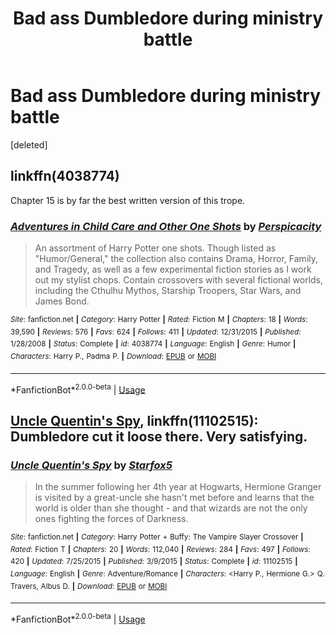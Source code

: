 #+TITLE: Bad ass Dumbledore during ministry battle

* Bad ass Dumbledore during ministry battle
:PROPERTIES:
:Score: 6
:DateUnix: 1561312029.0
:DateShort: 2019-Jun-23
:FlairText: What's That Fic?
:END:
[deleted]


** linkffn(4038774)

Chapter 15 is by far the best written version of this trope.
:PROPERTIES:
:Score: 2
:DateUnix: 1561321919.0
:DateShort: 2019-Jun-24
:END:

*** [[https://www.fanfiction.net/s/4038774/1/][*/Adventures in Child Care and Other One Shots/*]] by [[https://www.fanfiction.net/u/1446455/Perspicacity][/Perspicacity/]]

#+begin_quote
  An assortment of Harry Potter one shots. Though listed as "Humor/General," the collection also contains Drama, Horror, Family, and Tragedy, as well as a few experimental fiction stories as I work out my stylist chops. Contain crossovers with several fictional worlds, including the Cthulhu Mythos, Starship Troopers, Star Wars, and James Bond.
#+end_quote

^{/Site/:} ^{fanfiction.net} ^{*|*} ^{/Category/:} ^{Harry} ^{Potter} ^{*|*} ^{/Rated/:} ^{Fiction} ^{M} ^{*|*} ^{/Chapters/:} ^{18} ^{*|*} ^{/Words/:} ^{39,590} ^{*|*} ^{/Reviews/:} ^{576} ^{*|*} ^{/Favs/:} ^{624} ^{*|*} ^{/Follows/:} ^{411} ^{*|*} ^{/Updated/:} ^{12/31/2015} ^{*|*} ^{/Published/:} ^{1/28/2008} ^{*|*} ^{/Status/:} ^{Complete} ^{*|*} ^{/id/:} ^{4038774} ^{*|*} ^{/Language/:} ^{English} ^{*|*} ^{/Genre/:} ^{Humor} ^{*|*} ^{/Characters/:} ^{Harry} ^{P.,} ^{Padma} ^{P.} ^{*|*} ^{/Download/:} ^{[[http://www.ff2ebook.com/old/ffn-bot/index.php?id=4038774&source=ff&filetype=epub][EPUB]]} ^{or} ^{[[http://www.ff2ebook.com/old/ffn-bot/index.php?id=4038774&source=ff&filetype=mobi][MOBI]]}

--------------

*FanfictionBot*^{2.0.0-beta} | [[https://github.com/tusing/reddit-ffn-bot/wiki/Usage][Usage]]
:PROPERTIES:
:Author: FanfictionBot
:Score: 1
:DateUnix: 1561321944.0
:DateShort: 2019-Jun-24
:END:


** [[https://www.fanfiction.net/s/11102515/1/Uncle-Quentin-s-Spy][Uncle Quentin's Spy]], linkffn(11102515): Dumbledore cut it loose there. Very satisfying.
:PROPERTIES:
:Author: InquisitorCOC
:Score: 2
:DateUnix: 1561312774.0
:DateShort: 2019-Jun-23
:END:

*** [[https://www.fanfiction.net/s/11102515/1/][*/Uncle Quentin's Spy/*]] by [[https://www.fanfiction.net/u/2548648/Starfox5][/Starfox5/]]

#+begin_quote
  In the summer following her 4th year at Hogwarts, Hermione Granger is visited by a great-uncle she hasn't met before and learns that the world is older than she thought - and that wizards are not the only ones fighting the forces of Darkness.
#+end_quote

^{/Site/:} ^{fanfiction.net} ^{*|*} ^{/Category/:} ^{Harry} ^{Potter} ^{+} ^{Buffy:} ^{The} ^{Vampire} ^{Slayer} ^{Crossover} ^{*|*} ^{/Rated/:} ^{Fiction} ^{T} ^{*|*} ^{/Chapters/:} ^{20} ^{*|*} ^{/Words/:} ^{112,040} ^{*|*} ^{/Reviews/:} ^{284} ^{*|*} ^{/Favs/:} ^{497} ^{*|*} ^{/Follows/:} ^{420} ^{*|*} ^{/Updated/:} ^{7/25/2015} ^{*|*} ^{/Published/:} ^{3/9/2015} ^{*|*} ^{/Status/:} ^{Complete} ^{*|*} ^{/id/:} ^{11102515} ^{*|*} ^{/Language/:} ^{English} ^{*|*} ^{/Genre/:} ^{Adventure/Romance} ^{*|*} ^{/Characters/:} ^{<Harry} ^{P.,} ^{Hermione} ^{G.>} ^{Q.} ^{Travers,} ^{Albus} ^{D.} ^{*|*} ^{/Download/:} ^{[[http://www.ff2ebook.com/old/ffn-bot/index.php?id=11102515&source=ff&filetype=epub][EPUB]]} ^{or} ^{[[http://www.ff2ebook.com/old/ffn-bot/index.php?id=11102515&source=ff&filetype=mobi][MOBI]]}

--------------

*FanfictionBot*^{2.0.0-beta} | [[https://github.com/tusing/reddit-ffn-bot/wiki/Usage][Usage]]
:PROPERTIES:
:Author: FanfictionBot
:Score: 0
:DateUnix: 1561312805.0
:DateShort: 2019-Jun-23
:END:
